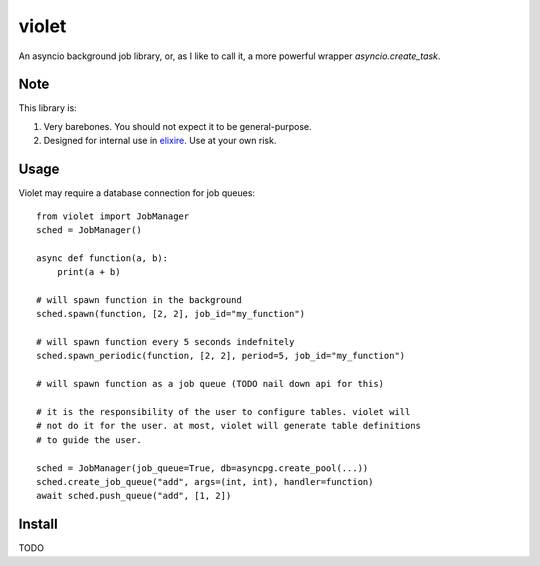 violet
==========

An asyncio background job library, or, as I like to call it,
a more powerful wrapper `asyncio.create_task`.

Note
--------
This library is:

1. Very barebones. You should not expect it to be general-purpose.
2. Designed for internal use in elixire_. Use at your own risk.

.. _elixire: https://gitlab.com/elixire/elixire

Usage
--------

Violet may require a database connection for job queues::

    from violet import JobManager
    sched = JobManager()

    async def function(a, b):
        print(a + b)

    # will spawn function in the background
    sched.spawn(function, [2, 2], job_id="my_function")

    # will spawn function every 5 seconds indefnitely
    sched.spawn_periodic(function, [2, 2], period=5, job_id="my_function")

    # will spawn function as a job queue (TODO nail down api for this)

    # it is the responsibility of the user to configure tables. violet will
    # not do it for the user. at most, violet will generate table definitions
    # to guide the user.

    sched = JobManager(job_queue=True, db=asyncpg.create_pool(...))
    sched.create_job_queue("add", args=(int, int), handler=function)
    await sched.push_queue("add", [1, 2])

Install
--------

TODO
